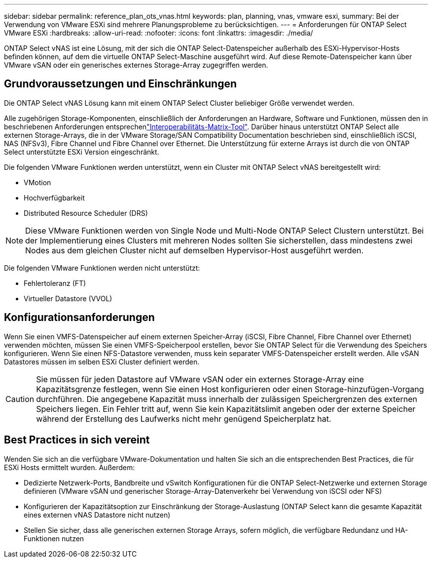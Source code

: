 ---
sidebar: sidebar 
permalink: reference_plan_ots_vnas.html 
keywords: plan, planning, vnas, vmware esxi, 
summary: Bei der Verwendung von VMware ESXi sind mehrere Planungsprobleme zu berücksichtigen. 
---
= Anforderungen für ONTAP Select VMware ESXi
:hardbreaks:
:allow-uri-read: 
:nofooter: 
:icons: font
:linkattrs: 
:imagesdir: ./media/


[role="lead"]
ONTAP Select vNAS ist eine Lösung, mit der sich die ONTAP Select-Datenspeicher außerhalb des ESXi-Hypervisor-Hosts befinden können, auf dem die virtuelle ONTAP Select-Maschine ausgeführt wird. Auf diese Remote-Datenspeicher kann über VMware vSAN oder ein generisches externes Storage-Array zugegriffen werden.



== Grundvoraussetzungen und Einschränkungen

Die ONTAP Select vNAS Lösung kann mit einem ONTAP Select Cluster beliebiger Größe verwendet werden.

Alle zugehörigen Storage-Komponenten, einschließlich der Anforderungen an Hardware, Software und Funktionen, müssen den in beschriebenen Anforderungen entsprechenlink:https://mysupport.netapp.com/matrix/["Interoperabilitäts-Matrix-Tool"^]. Darüber hinaus unterstützt ONTAP Select alle externen Storage-Arrays, die in der VMware Storage/SAN Compatibility Documentation beschrieben sind, einschließlich iSCSI, NAS (NFSv3), Fibre Channel und Fibre Channel over Ethernet. Die Unterstützung für externe Arrays ist durch die von ONTAP Select unterstützte ESXi Version eingeschränkt.

Die folgenden VMware Funktionen werden unterstützt, wenn ein Cluster mit ONTAP Select vNAS bereitgestellt wird:

* VMotion
* Hochverfügbarkeit
* Distributed Resource Scheduler (DRS)



NOTE: Diese VMware Funktionen werden von Single Node und Multi-Node ONTAP Select Clustern unterstützt. Bei der Implementierung eines Clusters mit mehreren Nodes sollten Sie sicherstellen, dass mindestens zwei Nodes aus dem gleichen Cluster nicht auf demselben Hypervisor-Host ausgeführt werden.

Die folgenden VMware Funktionen werden nicht unterstützt:

* Fehlertoleranz (FT)
* Virtueller Datastore (VVOL)




== Konfigurationsanforderungen

Wenn Sie einen VMFS-Datenspeicher auf einem externen Speicher-Array (iSCSI, Fibre Channel, Fibre Channel over Ethernet) verwenden möchten, müssen Sie einen VMFS-Speicherpool erstellen, bevor Sie ONTAP Select für die Verwendung des Speichers konfigurieren. Wenn Sie einen NFS-Datastore verwenden, muss kein separater VMFS-Datenspeicher erstellt werden. Alle vSAN Datastores müssen im selben ESXi Cluster definiert werden.


CAUTION: Sie müssen für jeden Datastore auf VMware vSAN oder ein externes Storage-Array eine Kapazitätsgrenze festlegen, wenn Sie einen Host konfigurieren oder einen Storage-hinzufügen-Vorgang durchführen. Die angegebene Kapazität muss innerhalb der zulässigen Speichergrenzen des externen Speichers liegen. Ein Fehler tritt auf, wenn Sie kein Kapazitätslimit angeben oder der externe Speicher während der Erstellung des Laufwerks nicht mehr genügend Speicherplatz hat.



== Best Practices in sich vereint

Wenden Sie sich an die verfügbare VMware-Dokumentation und halten Sie sich an die entsprechenden Best Practices, die für ESXi Hosts ermittelt wurden. Außerdem:

* Dedizierte Netzwerk-Ports, Bandbreite und vSwitch Konfigurationen für die ONTAP Select-Netzwerke und externen Storage definieren (VMware vSAN und generischer Storage-Array-Datenverkehr bei Verwendung von iSCSI oder NFS)
* Konfigurieren der Kapazitätsoption zur Einschränkung der Storage-Auslastung (ONTAP Select kann die gesamte Kapazität eines externen vNAS Datastore nicht nutzen)
* Stellen Sie sicher, dass alle generischen externen Storage Arrays, sofern möglich, die verfügbare Redundanz und HA-Funktionen nutzen


